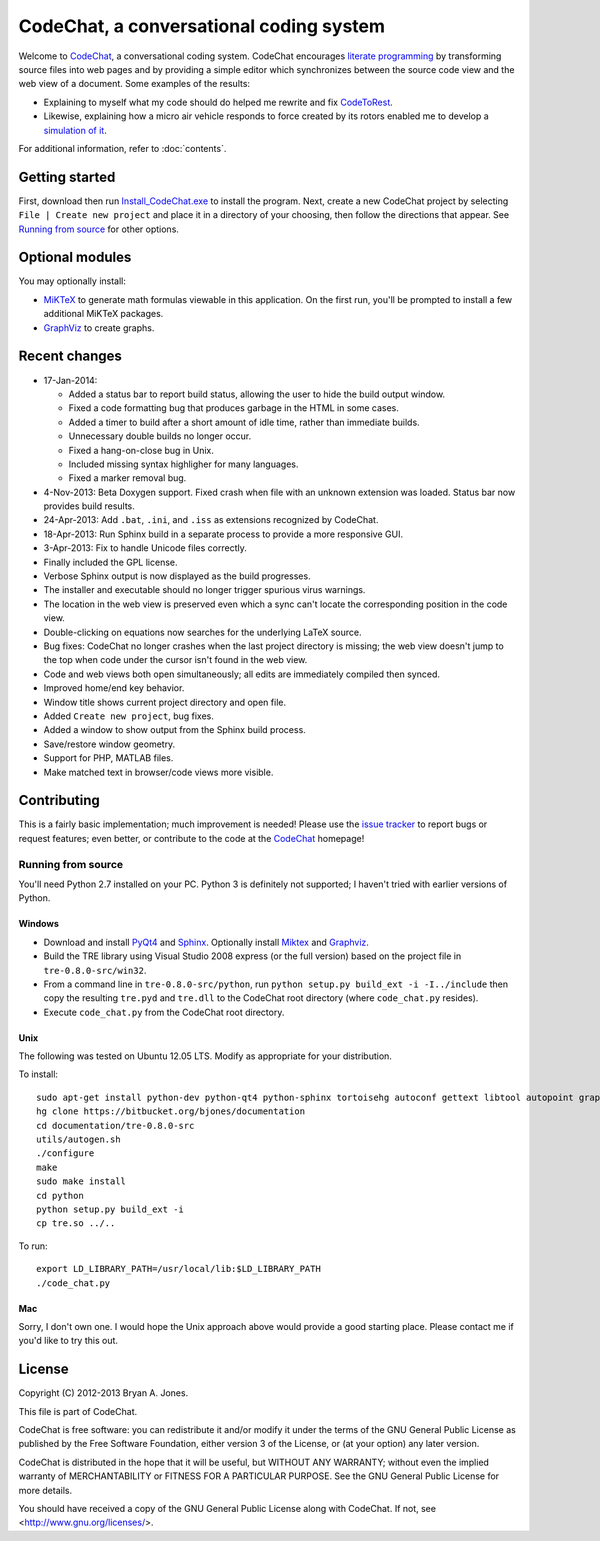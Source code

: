 ****************************************
CodeChat, a conversational coding system
****************************************
Welcome to CodeChat_, a conversational coding system. CodeChat encourages `literate programming <http://www.literateprogramming.com/>`_ by transforming source files into web pages and by providing a simple editor which synchronizes between the source code view and the web view of a document. Some examples of the results:

- Explaining to myself what my code should do helped me rewrite and fix `CodeToRest <https://dl.dropbox.com/u/2337351/CodeChat/doc/CodeChat/CodeToRest.py.html>`_.
- Likewise, explaining how a micro air vehicle responds to force created by its rotors enabled me to develop a `simulation of it <https://dl.dropbox.com/u/2337351/MAV_class/Python_tutorial/mav3d_simulation.py.html>`_.

For additional information, refer to :doc:`contents`.

Getting started
===============
First, download then run `Install_CodeChat.exe <https://dl.dropbox.com/u/2337351/CodeChat/Install_CodeChat.exe>`_ to install the program. Next, create a new CodeChat project by selecting ``File | Create new project`` and place it in a directory of your choosing, then follow the directions that appear. See `Running from source`_ for other options.

Optional modules
================
You may optionally install:

* `MiKTeX <http://miktex.org>`_ to generate math formulas viewable in this application. On the first run, you'll be prompted to install a few additional MiKTeX packages.
* `GraphViz <http://www.graphviz.org/>`_ to create graphs.

Recent changes
==============
- 17-Jan-2014:

  - Added a status bar to report build status, allowing the user to hide the build output window.
  - Fixed a code formatting bug that produces garbage in the HTML in some cases.
  - Added a timer to build after a short amount of idle time, rather than immediate builds.
  - Unnecessary double builds no longer occur.
  - Fixed a hang-on-close bug in Unix.
  - Included missing syntax highligher for many languages.
  - Fixed a marker removal bug.
- 4-Nov-2013: Beta Doxygen support. Fixed crash when file with an unknown extension was loaded. Status bar now provides build results.
- 24-Apr-2013: Add ``.bat``, ``.ini``, and ``.iss`` as extensions recognized by CodeChat.
- 18-Apr-2013: Run Sphinx build in a separate process to provide a more responsive GUI.
- 3-Apr-2013: Fix to handle Unicode files correctly.
- Finally included the GPL license.
- Verbose Sphinx output is now displayed as the build progresses.
- The installer and executable should no longer trigger spurious virus warnings.
- The location in the web view is preserved even which a sync can't locate the corresponding position in the code view.
- Double-clicking on equations now searches for the underlying LaTeX source.
- Bug fixes: CodeChat no longer crashes when the last project directory is missing; the web view doesn't jump to the top when code under the cursor isn't found in the web view.
- Code and web views both open simultaneously; all edits are immediately compiled then synced.
- Improved home/end key behavior.
- Window title shows current project directory and open file.
- Added ``Create new project``, bug fixes.
- Added a window to show output from the Sphinx build process.
- Save/restore window geometry.
- Support for PHP, MATLAB files.
- Make matched text in browser/code views more visible.

Contributing
============
This is a fairly basic implementation; much improvement is needed! Please use the `issue tracker <http://bitbucket.org/bjones/documentation/issues?status=new&status=open>`_ to report bugs or request features; even better, or contribute to the code at the `CodeChat <https://bitbucket.org/bjones/documentation>`_ homepage!

Running from source
-------------------
You'll need Python 2.7 installed on your PC. Python 3 is definitely not supported; I haven't tried with earlier versions of Python.

Windows
^^^^^^^
- Download and install `PyQt4 <http://www.riverbankcomputing.com/software/pyqt/download>`_ and `Sphinx <http://sphinx-doc.org/>`_. Optionally install Miktex_ and Graphviz_.
- Build the TRE library using Visual Studio 2008 express (or the full version) based on the project file in ``tre-0.8.0-src/win32``.
- From a command line in ``tre-0.8.0-src/python``, run ``python setup.py build_ext -i -I../include`` then copy the resulting ``tre.pyd`` and ``tre.dll`` to the CodeChat root directory (where ``code_chat.py`` resides).
- Execute ``code_chat.py`` from the CodeChat root directory.

Unix
^^^^
The following was tested on Ubuntu 12.05 LTS. Modify as appropriate for your distribution.

To install::

 sudo apt-get install python-dev python-qt4 python-sphinx tortoisehg autoconf gettext libtool autopoint graphviz texlive
 hg clone https://bitbucket.org/bjones/documentation
 cd documentation/tre-0.8.0-src
 utils/autogen.sh
 ./configure
 make
 sudo make install
 cd python
 python setup.py build_ext -i
 cp tre.so ../..

To run::

 export LD_LIBRARY_PATH=/usr/local/lib:$LD_LIBRARY_PATH
 ./code_chat.py

Mac
^^^
Sorry, I don't own one. I would hope the Unix approach above would provide a good starting place. Please contact me if you'd like to try this out.

License
=======
Copyright (C) 2012-2013 Bryan A. Jones.

This file is part of CodeChat.

CodeChat is free software: you can redistribute it and/or modify it under the terms of the GNU General Public License as published by the Free Software Foundation, either version 3 of the License, or (at your option) any later version.

CodeChat is distributed in the hope that it will be useful, but WITHOUT ANY WARRANTY; without even the implied warranty of MERCHANTABILITY or FITNESS FOR A PARTICULAR PURPOSE.  See the GNU General Public License for more details.

You should have received a copy of the GNU General Public License along with CodeChat.  If not, see <http://www.gnu.org/licenses/>.
